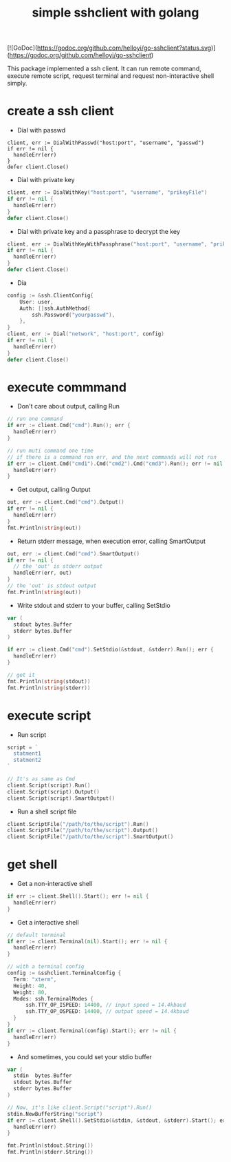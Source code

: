 #+TITLE: simple sshclient with golang
#+OPTIONS: toc:2

[![GoDoc](https://godoc.org/github.com/helloyi/go-sshclient?status.svg)](https://godoc.org/github.com/helloyi/go-sshclient)

This package implemented a ssh client. It can run remote command, execute
remote script, request terminal and request non-interactive shell simply.

* create a ssh client
+ Dial with passwd
#+BEGIN_SRC golang
client, err := DialWithPasswd("host:port", "username", "passwd")
if err != nil {
  handleErr(err)
}
defer client.Close()
#+END_SRC

+ Dial with private key
#+BEGIN_SRC go
client, err := DialWithKey("host:port", "username", "prikeyFile")
if err != nil {
  handleErr(err)
}
defer client.Close()
#+END_SRC

+ Dial with private key and a passphrase to decrypt the key
#+BEGIN_SRC go
client, err := DialWithKeyWithPassphrase("host:port", "username", "prikeyFile", "my-passphrase"))
if err != nil {
  handleErr(err)
}
defer client.Close()
#+END_SRC

+ Dia
#+BEGIN_SRC go
config := &ssh.ClientConfig{
	User: user,
	Auth: []ssh.AuthMethod{
		ssh.Password("yourpasswd"),
	},
}
client, err := Dial("network", "host:port", config)
if err != nil {
  handleErr(err)
}
defer client.Close()
#+END_SRC

* execute commmand
+ Don't care about output, calling Run
#+BEGIN_SRC go
// run one command
if err := client.Cmd("cmd").Run(); err {
  handleErr(err)
}

// run muti command one time
// if there is a command run err, and the next commands will not run
if err := client.Cmd("cmd1").Cmd("cmd2").Cmd("cmd3").Run(); err != nil {
  handleErr(err)
}
#+END_SRC

+ Get output, calling Output
#+BEGIN_SRC go
out, err := client.Cmd("cmd").Output()
if err != nil {
  handleErr(err)
}
fmt.Println(string(out))
#+END_SRC

+ Return stderr message, when execution error, calling SmartOutput
#+BEGIN_SRC go
out, err := client.Cmd("cmd").SmartOutput()
if err != nil {
  // the 'out' is stderr output
  handleErr(err, out)
}
// the 'out' is stdout output
fmt.Println(string(out))
#+END_SRC

+ Write stdout and stderr to your buffer, calling SetStdio
#+BEGIN_SRC go
var (
  stdout bytes.Buffer
  stderr bytes.Buffer
)

if err := client.Cmd("cmd").SetStdio(&stdout, &stderr).Run(); err {
  handleErr(err)
}

// get it
fmt.Println(string(stdout))
fmt.Println(string(stderr))
#+END_SRC

* execute script
+ Run script
#+BEGIN_SRC go
script = `
  statment1
  statment2
`

// It's as same as Cmd
client.Script(script).Run()
client.Script(script).Output()
client.Script(script).SmartOutput()
#+END_SRC

+ Run a shell script file
#+BEGIN_SRC go
client.ScriptFile("/path/to/the/script").Run()
client.ScriptFile("/path/to/the/script").Output()
client.ScriptFile("/path/to/the/script").SmartOutput()
#+END_SRC

* get shell
+ Get a non-interactive shell
#+BEGIN_SRC go
if err := client.Shell().Start(); err != nil {
  handleErr(err)
}
#+END_SRC

+ Get a interactive shell
#+BEGIN_SRC go
// default terminal
if err := client.Terminal(nil).Start(); err != nil {
  handleErr(err)
}

// with a terminal config
config := &sshclient.TerminalConfig {
  Term: "xterm",
  Height: 40,
  Weight: 80,
  Modes: ssh.TerminalModes {
	  ssh.TTY_OP_ISPEED: 14400, // input speed = 14.4kbaud
	  ssh.TTY_OP_OSPEED: 14400, // output speed = 14.4kbaud
  }
}
if err := client.Terminal(config).Start(); err != nil {
  handleErr(err)
}
#+END_SRC

+ And sometimes, you could set your stdio buffer
#+BEGIN_SRC go
var (
  stdin  bytes.Buffer
  stdout bytes.Buffer
  stderr bytes.Buffer
)

// Now, it's like client.Script("script").Run()
stdin.NewBufferString("script")
if err := client.Shell().SetStdio(&stdin, &stdout, &stderr).Start(); err != nil {
  handleErr(err)
}

fmt.Println(stdout.String())
fmt.Println(stderr.String())
#+END_SRC
